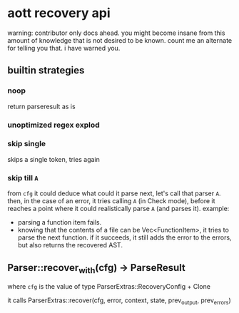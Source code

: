 * aott recovery api
warning: contributor only docs ahead. you might become insane from this amount of knowledge that is not desired to be known. count me an alternate for telling you that. i have warned you.

** builtin strategies
*** noop
return parseresult as is
*** unoptimized regex explod

*** skip single
skips a single token, tries again
*** skip till ~A~
from ~cfg~ it could deduce what could it parse next, let's call that parser ~A~.
then, in the case of an error, it tries calling ~A~ (in Check mode),
before it reaches a point where it could realistically parse ~A~ (and parses it).
example:
- parsing a function item fails.
- knowing that the contents of a file can be Vec<FunctionItem>, it tries to parse the next function.
  if it succeeds, it still adds the error to the errors, but also returns the recovered AST.

** Parser::recover_with(cfg) -> ParseResult
where ~cfg~ is the value of type ParserExtras::RecoveryConfig + Clone

it calls ParserExtras::recover(cfg, error, context, state, prev_output, prev_errors)
